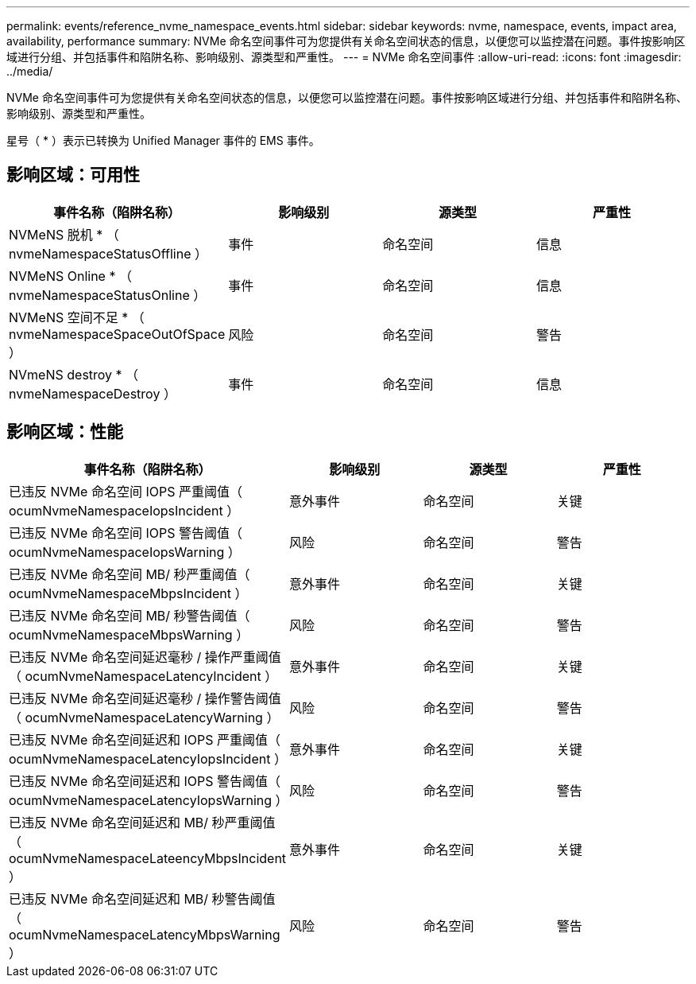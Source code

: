 ---
permalink: events/reference_nvme_namespace_events.html 
sidebar: sidebar 
keywords: nvme, namespace, events, impact area, availability, performance 
summary: NVMe 命名空间事件可为您提供有关命名空间状态的信息，以便您可以监控潜在问题。事件按影响区域进行分组、并包括事件和陷阱名称、影响级别、源类型和严重性。 
---
= NVMe 命名空间事件
:allow-uri-read: 
:icons: font
:imagesdir: ../media/


[role="lead"]
NVMe 命名空间事件可为您提供有关命名空间状态的信息，以便您可以监控潜在问题。事件按影响区域进行分组、并包括事件和陷阱名称、影响级别、源类型和严重性。

星号（ * ）表示已转换为 Unified Manager 事件的 EMS 事件。



== 影响区域：可用性

|===
| 事件名称（陷阱名称） | 影响级别 | 源类型 | 严重性 


 a| 
NVMeNS 脱机 * （ nvmeNamespaceStatusOffline ）
 a| 
事件
 a| 
命名空间
 a| 
信息



 a| 
NVMeNS Online * （ nvmeNamespaceStatusOnline ）
 a| 
事件
 a| 
命名空间
 a| 
信息



 a| 
NVMeNS 空间不足 * （ nvmeNamespaceSpaceOutOfSpace ）
 a| 
风险
 a| 
命名空间
 a| 
警告



 a| 
NVmeNS destroy * （ nvmeNamespaceDestroy ）
 a| 
事件
 a| 
命名空间
 a| 
信息

|===


== 影响区域：性能

|===
| 事件名称（陷阱名称） | 影响级别 | 源类型 | 严重性 


 a| 
已违反 NVMe 命名空间 IOPS 严重阈值（ ocumNvmeNamespaceIopsIncident ）
 a| 
意外事件
 a| 
命名空间
 a| 
关键



 a| 
已违反 NVMe 命名空间 IOPS 警告阈值（ ocumNvmeNamespaceIopsWarning ）
 a| 
风险
 a| 
命名空间
 a| 
警告



 a| 
已违反 NVMe 命名空间 MB/ 秒严重阈值（ ocumNvmeNamespaceMbpsIncident ）
 a| 
意外事件
 a| 
命名空间
 a| 
关键



 a| 
已违反 NVMe 命名空间 MB/ 秒警告阈值（ ocumNvmeNamespaceMbpsWarning ）
 a| 
风险
 a| 
命名空间
 a| 
警告



 a| 
已违反 NVMe 命名空间延迟毫秒 / 操作严重阈值（ ocumNvmeNamespaceLatencyIncident ）
 a| 
意外事件
 a| 
命名空间
 a| 
关键



 a| 
已违反 NVMe 命名空间延迟毫秒 / 操作警告阈值（ ocumNvmeNamespaceLatencyWarning ）
 a| 
风险
 a| 
命名空间
 a| 
警告



 a| 
已违反 NVMe 命名空间延迟和 IOPS 严重阈值（ ocumNvmeNamespaceLatencyIopsIncident ）
 a| 
意外事件
 a| 
命名空间
 a| 
关键



 a| 
已违反 NVMe 命名空间延迟和 IOPS 警告阈值（ ocumNvmeNamespaceLatencyIopsWarning ）
 a| 
风险
 a| 
命名空间
 a| 
警告



 a| 
已违反 NVMe 命名空间延迟和 MB/ 秒严重阈值（ ocumNvmeNamespaceLateencyMbpsIncident ）
 a| 
意外事件
 a| 
命名空间
 a| 
关键



 a| 
已违反 NVMe 命名空间延迟和 MB/ 秒警告阈值（ ocumNvmeNamespaceLatencyMbpsWarning ）
 a| 
风险
 a| 
命名空间
 a| 
警告

|===